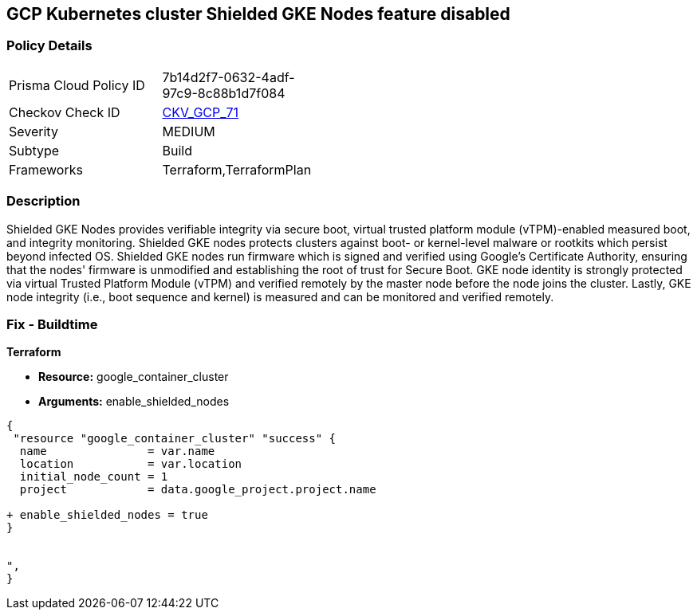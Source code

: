 == GCP Kubernetes cluster Shielded GKE Nodes feature disabled


=== Policy Details 

[width=45%]
[cols="1,1"]
|=== 
|Prisma Cloud Policy ID 
| 7b14d2f7-0632-4adf-97c9-8c88b1d7f084

|Checkov Check ID 
| https://github.com/bridgecrewio/checkov/tree/master/checkov/terraform/checks/resource/gcp/GKEEnableShieldedNodes.py[CKV_GCP_71]

|Severity
|MEDIUM

|Subtype
|Build
//, Run

|Frameworks
|Terraform,TerraformPlan

|=== 



=== Description 


Shielded GKE Nodes provides verifiable integrity via secure boot, virtual trusted platform module (vTPM)-enabled measured boot, and integrity monitoring.
Shielded GKE nodes protects clusters against boot- or kernel-level malware or rootkits which persist beyond infected OS.
Shielded GKE nodes run firmware which is signed and verified using Google's Certificate Authority, ensuring that the nodes' firmware is unmodified and establishing the root of trust for Secure Boot.
GKE node identity is strongly protected via virtual Trusted Platform Module (vTPM) and verified remotely by the master node before the node joins the cluster.
Lastly, GKE node integrity (i.e., boot sequence and kernel) is measured and can be monitored and verified remotely.

=== Fix - Buildtime


*Terraform* 


* *Resource:* google_container_cluster
* *Arguments:* enable_shielded_nodes


[source,go]
----
{
 "resource "google_container_cluster" "success" {
  name               = var.name
  location           = var.location
  initial_node_count = 1
  project            = data.google_project.project.name

+ enable_shielded_nodes = true
}


",
}
----
----
